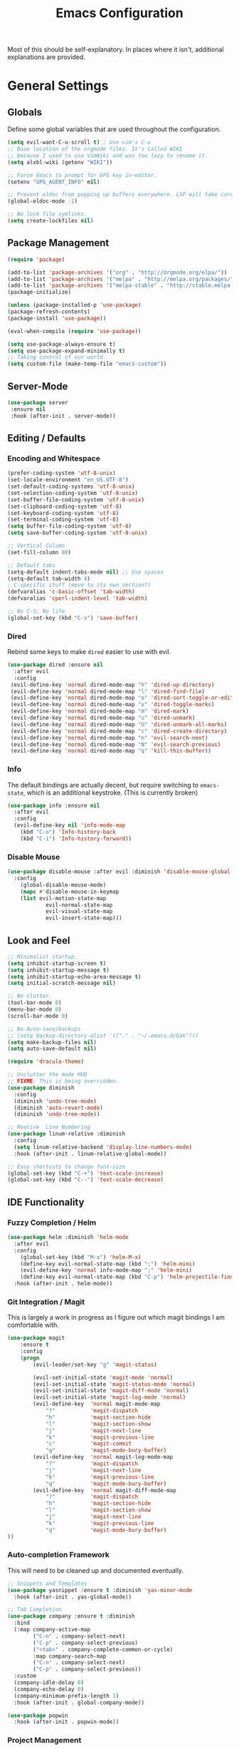 #+TITLE: Emacs Configuration
#+PROPERTY: header-args :results output silent

Most of this should be self-explanatory. In places where it isn't,
additional explanations are provided.

* General Settings
** Globals
   Define some global variables that are used throughout the configuration.

   #+BEGIN_SRC emacs-lisp
     (setq evil-want-C-u-scroll t) ; Use vim's C-u
     ;; Base location of the orgmode files. It's called WIKI
     ;; because I used to use VimWiki and was too lazy to rename it.
     (setq alxbl-wiki (getenv "WIKI"))

     ;; Force Emacs to prompt for GPG key in-editor.
     (setenv "GPG_AGENT_INFO" nil)

     ;; Prevent eldoc from popping up buffers everywhere. LSP will take care of this.
     (global-eldoc-mode -1)

     ;; No lock file symlinks.
     (setq create-lockfiles nil)
   #+END_SRC
** Package Management
   #+BEGIN_SRC emacs-lisp
    (require 'package)

    (add-to-list 'package-archives '("org" . "http://orgmode.org/elpa/"))
    (add-to-list 'package-archives '("melpa" . "http://melpa.org/packages/"))
    (add-to-list 'package-archives '("melpa-stable" . "http://stable.melpa.org/packages/"))
    (package-initialize)

    (unless (package-installed-p 'use-package)
    (package-refresh-contents)
    (package-install 'use-package))

    (eval-when-compile (require 'use-package))

    (setq use-package-always-ensure t)
    (setq use-package-expand-minimally t)
    ;; Taking control of our world.
    (setq custom-file (make-temp-file "emacs-custom"))

   #+END_SRC

** Server-Mode
   #+BEGIN_SRC emacs-lisp
     (use-package server
      :ensure nil
      :hook (after-init . server-mode))
   #+END_SRC
** Editing / Defaults
*** Encoding and Whitespace
   #+BEGIN_SRC emacs-lisp
     (prefer-coding-system 'utf-8-unix)
     (set-locale-environment "en_US.UTF-8")
     (set-default-coding-systems 'utf-8-unix)
     (set-selection-coding-system 'utf-8-unix)
     (set-buffer-file-coding-system 'utf-8-unix)
     (set-clipboard-coding-system 'utf-8)
     (set-keyboard-coding-system 'utf-8)
     (set-terminal-coding-system 'utf-8)
     (setq buffer-file-coding-system 'utf-8)
     (setq save-buffer-coding-system 'utf-8-unix)

     ;; Vertical Column
     (set-fill-column 80)

     ;; Default tabs
     (setq-default indent-tabs-mode nil) ;; Use spaces
     (setq-default tab-width 4)
     ; C-specific stuff (move to its own section?)
     (defvaralias 'c-basic-offset 'tab-width)
     (defvaralias 'cperl-indent-level 'tab-width)

     ;; No C-S; No life
     (global-set-key (kbd "C-s") 'save-buffer)
   #+END_SRC
*** Dired

    Rebind some keys to make =dired= easier to use with evil.

    #+BEGIN_SRC emacs-lisp
    (use-package dired :ensure nil
      :after evil
      :config
     (evil-define-key 'normal dired-mode-map "h" 'dired-up-directory)
     (evil-define-key 'normal dired-mode-map "l" 'dired-find-file)
     (evil-define-key 'normal dired-mode-map "o" 'dired-sort-toggle-or-edit)
     (evil-define-key 'normal dired-mode-map "v" 'dired-toggle-marks)
     (evil-define-key 'normal dired-mode-map "m" 'dired-mark)
     (evil-define-key 'normal dired-mode-map "u" 'dired-unmark)
     (evil-define-key 'normal dired-mode-map "U" 'dired-unmark-all-marks)
     (evil-define-key 'normal dired-mode-map "c" 'dired-create-directory)
     (evil-define-key 'normal dired-mode-map "n" 'evil-search-next)
     (evil-define-key 'normal dired-mode-map "N" 'evil-search-previous)
     (evil-define-key 'normal dired-mode-map "q" 'kill-this-buffer))
    #+END_SRC

*** Info
    The default bindings are actually decent, but require switching to
    =emacs-state=, which is an additional keystroke. (This is currently broken)

    #+BEGIN_SRC emacs-lisp
      (use-package info :ensure nil
        :after evil
        :config
        (evil-define-key nil 'info-mode-map
          (kbd "C-o") 'Info-history-back
          (kbd "C-i") 'Info-history-forward))
    #+END_SRC

*** Disable Mouse
    #+BEGIN_SRC emacs-lisp
      (use-package disable-mouse :after evil :diminish 'disable-mouse-global-mode
        :config 
          (global-disable-mouse-mode)
          (mapc #'disable-mouse-in-keymap
          (list evil-motion-state-map
                  evil-normal-state-map
                  evil-visual-state-map
                  evil-insert-state-map)))
    #+END_SRC
** Look and Feel
   #+BEGIN_SRC emacs-lisp
     ;; Minimalist startup.
     (setq inhibit-startup-screen t)
     (setq inhibit-startup-message t)
     (setq inhibit-startup-echo-area-message t)
     (setq initial-scratch-message nil)

     ;; No clutter.
     (tool-bar-mode 0)
     (menu-bar-mode 0)
     (scroll-bar-mode 0)

     ;; No Auto-save/backups
     ;; (setq backup-directory-alist '(("." . "~/.emacs.d/bak")))
     (setq make-backup-files nil)
     (setq auto-save-default nil)

     (require 'dracula-theme)

     ;; Unclutter the mode HUD
     ;; FIXME: This is being overridden.
     (use-package diminish
       :config
       (diminish 'undo-tree-mode)
       (diminish 'auto-revert-mode)
       (diminish 'undo-tree-mode))

     ;; Reative  Line Numbering
     (use-package linum-relative :diminish
       :config
       (setq linum-relative-backend 'display-line-numbers-mode)
       :hook (after-init . linum-relative-global-mode))

     ;; Easy shortcuts to change font-size
     (global-set-key (kbd "C-+") 'text-scale-increase)
     (global-set-key (kbd "C--") 'text-scale-decrease)
   #+END_SRC

** IDE Functionality
*** Fuzzy Completion / Helm
    #+BEGIN_SRC emacs-lisp
      (use-package helm :diminish 'helm-mode
        :after evil
        :config
          (global-set-key (kbd "M-x") 'helm-M-x)
          (define-key evil-normal-state-map (kbd ";") 'helm-mini)
          (evil-define-key 'normal info-mode-map ";" 'helm-mini)
          (define-key evil-normal-state-map (kbd "C-p") 'helm-projectile-find-file)
        :hook (after-init . helm-mode))
    #+END_SRC
*** Git Integration / Magit
    This is largely a work in progress as I figure out which magit
    bindings I am comfortable with.

    #+BEGIN_SRC emacs-lisp
      (use-package magit
          :ensure t
          :config
          (progn
              (evil-leader/set-key "g" 'magit-status)

              (evil-set-initial-state 'magit-mode 'normal)
              (evil-set-initial-state 'magit-status-mode 'normal)
              (evil-set-initial-state 'magit-diff-mode 'normal)
              (evil-set-initial-state 'magit-log-mode 'normal)
              (evil-define-key  'normal magit-mode-map
                  "?"           'magit-dispatch
                  "h"           'magit-section-hide
                  "l"           'magit-section-show
                  "j"           'magit-next-line
                  "k"           'magit-previous-line
                  "c"           'magit-commit
                  "q"           'magit-mode-bury-buffer)
              (evil-define-key  'normal magit-log-mode-map
                  "?"           'magit-dispatch
                  "j"           'magit-next-line
                  "k"           'magit-previous-line
                  "q"           'magit-mode-bury-buffer)
              (evil-define-key  'normal magit-diff-mode-map
                  "?"           'magit-dispatch
                  "h"           'magit-section-hide
                  "l"           'magit-section-show
                  "j"           'magit-next-line
                  "k"           'magit-previous-line
                  "q"           'magit-mode-bury-buffer)
      ))
    #+END_SRC

*** Auto-completion Framework

    This will need to be cleaned up and documented eventually.

    #+BEGIN_SRC emacs-lisp
            ;; Snippets and Templates
            (use-package yasnippet :ensure t :diminish 'yas-minor-mode
              :hook (after-init . yas-global-mode))

            ;; Tab Completion
            (use-package company :ensure t :diminish
              :bind
              (:map company-active-map
                    ("C-n" . company-select-next)
                    ("C-p" . company-select-previous)
                    ("<tab>" . company-complete-common-or-cycle)
                    :map company-search-map
                    ("C-n" . company-select-next)
                    ("C-p" . company-select-previous))
              :custom
              (company-idle-delay 0)
              (company-echo-delay 0)
              (company-minimum-prefix-length 1)
              :hook (after-init . global-company-mode))

            (use-package popwin
              :hook (after-init . popwin-mode))
    #+END_SRC

*** Project Management

    #+BEGIN_SRC emacs-lisp
      (use-package projectile :ensure t :diminish)
      (use-package helm-projectile :ensure t :after helm)

      (use-package flycheck :ensure t :diminish
        :init (global-flycheck-mode))

      (use-package treemacs
        :config
          (define-key evil-normal-state-map (kbd "C-b") 'treemacs))
      (use-package treemacs-projectile :after treemacs projectile)
    #+END_SRC
*** TODO Debugging Support

* GTD
** Org mode
   #+BEGIN_SRC emacs-lisp
     (use-package org
       :after evil
       :custom
         (tasks-file (concat alxbl-wiki "/log/tasks.org"))
         (diary-file (concat alxbl-wiki "/log/personal.org"))
         (work-file (concat alxbl-wiki "/log/work.org"))
         (wiki-file (concat alxbl-wiki "/wiki.org"))
         (work-tmpl (concat alxbl-wiki "/meta/templates/workday.org"))
         (config-file (concat user-emacs-directory "/settings.org"))
         (org-agenda-files "~/.emacs.d/agenda")
         (org-todo-keywords '((sequence "TODO(t)" "WIP(w!)" "BLOCKED(b!)" "|" "DONE(d!)" "DROPPED(x!)")))
         (org-return-follows-link t)
         (org-hide-leading-stars t)
         (org-pretty-entities t)
         (org-hide-emphasis-markers t)
         (org-todo-keyword-faces
          '(("TODO" . "orange")
            ("WIP" . "yellow")
            ("BLOCKED" . "red")
            ("DROPPED" . "gray")))
         (org-capture-templates
          `(("t" "Add todo item" entry (file+headline tasks-file "Inbox")
              "* TODO %?\n  - Added on %(alxbl/get-date)\n %i\n" :kill-buffer t)
            ("p" "Add Personal Note" item (file+olp+datetree diary-file "Diary") " - %? " :tree-type week :kill-buffer t)
            ("i" "Remember an idea" item (file+headline diary-file "Ideas") " - %?" :tree-type week :kill-buffer t)
            ("r" "Perform Daily Review" entry (file+olp+datetree diary-file "Diary")
              (file "~/.emacs.d/templates/daily.org") :immediate-finish t :tree-type week :kill-buffer t :jump-to-captured t)
            ("R" "Perform Monthly Review" entry (file+olp+datetree diary-file "Diary")
              (file "~/.emacs.d/templates/monthly.org") :immediate-finish t :tree-type week :kill-buffer t :jump-to-captured t)
            ("w" "Start work day" entry (file+olp+datetree work-file  "Diary")
              (file ,work-tmpl) :tree-type week :kill-buffer t :jump-to-captured t)
            ))
       :config
         (evil-define-key  'normal org-mode-map
             ;; Navigation
             "gl" 'org-demote-subtree
             "gh" 'org-promote-subtree
             "L" 'org-next-visible-heading
             "H" 'org-previous-visible-heading
             ;; <leader>t: Task Management
             "T" 'org-todo
             "ts" 'org-schedule
             "tci" 'org-clock-in
             "tco" 'org-clock-out
             "tcg" 'org-clock-goto
             (kbd "RET") 'org-open-at-point)

          ;; <leader>o: Organization
          (evil-leader/set-key "ow" (lambda () (interactive) (find-file wiki-file)))
          (evil-leader/set-key "oc" (lambda () (interactive) (find-file config-file)))



          (evil-leader/set-key "oa" 'org-agenda)
          (evil-leader/set-key "oo" 'org-capture)
          (evil-leader/set-key "or" 'org-refile)
          (evil-leader/set-key "oO" 'org-capture-goto-target)
          (evil-leader/set-key "ol" 'org-store-link)
          (evil-leader/set-key "ob" 'org-switchb)
          (evil-leader/set-key "of" 'org-footnote-action)
          (evil-leader/set-key "on" 'org-narrow-to-subtree)
          (evil-leader/set-key "oN" 'widen)

          (evil-leader/set-key "SPC" 'evil-toggle-fold)
          ;; This breaks delete/yank line motions.
          ;; "dab" 'org-cut-subtree
          ;; "yab" 'org-copy-subtree
          ;; (evil-define-key 'visual org-mode-map
          ;;   "d" 'delete-region)
       :hook
         (kill-emacs . ladicle/org-clock-out-and-save-when-exit)
         (org-mode . auto-fill-mode)
       :preface
          (defun alxbl/get-date ()
            "Return the current time as a formatted string"
            (format-time-string "%Y-%m-%d %H:%M" (current-time)))

          ;; https://emacs.stackexchange.com/questions/50253/how-to-jump-to-a-heading-in-a-date-tree
          (defun datetree-jump ()
            "Jumps to the datetree heading that matches the current date."
            (interactive)
            (let ((point (point)))
              (catch 'found
                (goto-char (point-min))
                (while (outline-next-heading)
                  (let* ((hl (org-element-at-point))
                         (title (org-element-property :raw-value hl)))
                    (when (string= title (format-time-string "%F %A"))
                      (org-show-context)
                      (setq point (point))
                      (throw 'found t)))))
              (goto-char point)))

         (defun ladicle/org-clock-out-and-save-when-exit ()
             "Save buffers and stop clocking when kill emacs."
               (ignore-errors (org-clock-out) t)
               (save-some-buffers t))
       )
   #+END_SRC

** Ledger
   Plaintext finance tracking in Emacs. Why not?
   #+BEGIN_SRC emacs-lisp
     (use-package ledger-mode)
   #+END_SRC
* Language Support / lsp-mode
** Language Server Protocol
   #+BEGIN_SRC emacs-lisp
     (use-package lsp-mode :diminish
       :commands (lsp lsp-deferred)
       :config
       (define-key evil-normal-state-map (kbd "<f2>") 'lsp-rename))

     (use-package lsp-ui
       :commands lsp-ui-mode
       :after lsp-mode)

     (use-package helm-lsp
       :commands helm-lsp-workspace-symbol
       :after lsp-mode)
     ;; (use-package lsp-treemacs :commands lsp-treemacs-errors-list)

     ;; Company integration
     (use-package company-lsp
       :commands company-lsp
       :init
         (add-to-list 'company-backends 'company-lsp)
       :config
         (setq company-lsp-enable-snippet 1)
       :after lsp-mode company)
   #+END_SRC

** Rust
   This section configures the rust language.
   #+BEGIN_SRC emacs-lisp
     (use-package rust-mode
       :hook (rust-mode . lsp)
       :config
       (setq rust-format-on-save t)
       :after lsp-mode)
   #+END_SRC
** Python

   #+BEGIN_SRC emacs-lisp
          (use-package python-mode
            :hook (python-mode . lsp)
            :after lsp-mode)

            (use-package company-jedi :after company python-mode
              :init
                (add-to-list 'company-backends 'company-jedi))
   #+END_SRC

* Modal Editing / evil-mode

  Evil mode must be required last to ensure that it properly
  overrides keybindings. All keybindings are thus defined after it
  has been included.

  #+BEGIN_SRC emacs-lisp
    (use-package evil
      :config
        (define-key evil-normal-state-map (kbd "M-h") 'evil-window-left)
        (define-key evil-normal-state-map (kbd "M-j") 'evil-window-down)
        (define-key evil-normal-state-map (kbd "M-k") 'evil-window-up)
        (define-key evil-normal-state-map (kbd "M-l") 'evil-window-right)

        ; Motion mode shouldd behave like normal mode.
        (define-key evil-motion-state-map (kbd "M-h") 'evil-window-left)
        (define-key evil-motion-state-map (kbd "M-j") 'evil-window-down)
        (define-key evil-motion-state-map (kbd "M-k") 'evil-window-up)
        (define-key evil-motion-state-map (kbd "M-l") 'evil-window-right))
    (use-package evil-leader :after evil
      :config
        (global-evil-leader-mode)
        (evil-leader/set-leader "<SPC>")
        (evil-leader/set-key "q" 'kill-buffer-and-window)
        (evil-leader/set-key "e" 'pp-eval-last-sexp))
    (use-package evil-commentary :after evil :diminish)
    (use-package evil-surround :after evil
      :preface
        (defun a/kill-all-buffers ()
        (interactive)
        (mapcar 'kill-buffer (buffer-list))
        (delete-other-windows))
      :config
        (evil-mode t)
        (evil-commentary-mode t)
        (global-evil-surround-mode t)

        (evil-leader/set-key "Q" 'a/kill-all-buffers))
    (use-package treemacs-evil :after treemacs evil
      :bind
      (:map treemacs-mode-map
            ("zh"  . treemacs-show-hidden-files))

      (:map evil-motion-state-map
            ("C-b" . treemacs)))
  #+END_SRC

